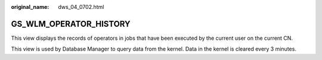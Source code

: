 :original_name: dws_04_0702.html

.. _dws_04_0702:

GS_WLM_OPERATOR_HISTORY
=======================

This view displays the records of operators in jobs that have been executed by the current user on the current CN.

This view is used by Database Manager to query data from the kernel. Data in the kernel is cleared every 3 minutes.
